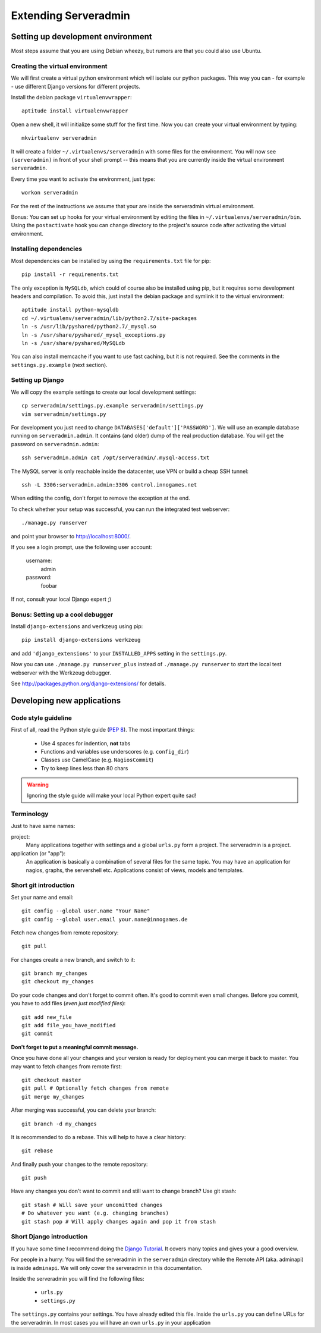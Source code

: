 Extending Serveradmin
=====================

Setting up development environment
----------------------------------

Most steps assume that you are using Debian wheezy, but rumors are that you
could also use Ubuntu.


Creating the virtual environment
^^^^^^^^^^^^^^^^^^^^^^^^^^^^^^^^

We will first create a virtual python environment which will isolate our python
packages. This way you can - for example - use different Django versions for
different projects.

Install the debian package ``virtualenvwrapper``::
   
   aptitude install virtualenvwrapper
   
Open a new shell, it will initialize some stuff for the first time. Now you can
create your virtual environment by typing::
   
   mkvirtualenv serveradmin

It will create a folder ``~/.virtualenvs/serveradmin`` with some files for the
environment. You will now see ``(serveradmin)`` in front of your shell prompt
-- this means that you are currently inside the virtual environment ``serveradmin``.

Every time you want to activate the environment, just type::
   
   workon serveradmin

For the rest of the instructions we assume that your are inside the serveradmin
virtual environment.

Bonus: You can set up hooks for your virtual environment by editing the files
in ``~/.virtualenvs/serveradmin/bin``. Using the ``postactivate`` hook you can
change directory to the project's source code after activating the virtual
environment.


Installing dependencies
^^^^^^^^^^^^^^^^^^^^^^^

Most dependencies can be installed by using the ``requirements.txt`` file for
pip::
   
   pip install -r requirements.txt

The only exception is ``MySQLdb``, which could of course also be installed
using pip, but it requires some development headers and compilation. To
avoid this, just install the debian package and symlink it to the virtual
environment::
   
   aptitude install python-mysqldb
   cd ~/.virtualenv/serveradmin/lib/python2.7/site-packages
   ln -s /usr/lib/pyshared/python2.7/_mysql.so
   ln -s /usr/share/pyshared/_mysql_exceptions.py
   ln -s /usr/share/pyshared/MySQLdb
   
You can also install memcache if you want to use fast caching, but it is not
required. See the comments in the ``settings.py.example`` (next section).


Setting up Django
^^^^^^^^^^^^^^^^^

We will copy the example settings to create our local development settings::
   
   cp serveradmin/settings.py.example serveradmin/settings.py
   vim serveradmin/settings.py
   
For development you just need to change ``DATABASES['default']['PASSWORD']``.
We will use an example database running on ``serveradmin.admin``. It contains
(and older) dump of the real production database. You will get the password
on ``serveradmin.admin``::
   
   ssh serveradmin.admin cat /opt/serveradmin/.mysql-access.txt

The MySQL server is only reachable inside the datacenter, use VPN or build a
cheap SSH tunnel::
   
   ssh -L 3306:serveradmin.admin:3306 control.innogames.net

When editing the config, don't forget to remove the exception at the end.

To check whether your setup was successful, you can run the integrated test
webserver::
   
   ./manage.py runserver

and point your browser to http://localhost:8000/.

If you see a login prompt, use the following user account:
   
   username:
      admin

   password:
      foobar

If not, consult your local Django expert ;)


Bonus: Setting up a cool debugger
^^^^^^^^^^^^^^^^^^^^^^^^^^^^^^^^^

Install ``django-extensions`` and ``werkzeug`` using pip::
   
   pip install django-extensions werkzeug

and add ``'django_extensions'`` to your ``INSTALLED_APPS`` setting in the
``settings.py``.

Now you can use ``./manage.py runserver_plus`` instead of ``./manage.py runserver``
to start the local test webserver with the Werkzeug debugger.

See http://packages.python.org/django-extensions/ for details.


Developing new applications
---------------------------

Code style guideline
^^^^^^^^^^^^^^^^^^^^

First of all, read the Python style guide (`PEP 8 <http://python.org/dev/peps/pep-0008/>`_).
The most important things:

   * Use 4 spaces for indention, **not** tabs
   * Functions and variables use underscores (e.g. ``config_dir``)
   * Classes use CamelCase (e.g. ``NagiosCommit``)
   * Try to keep lines less than 80 chars 


.. warning::
   Ignoring the style guide will make your local Python expert quite sad!


Terminology
^^^^^^^^^^^

Just to have same names:

project:
   Many applications together with settings and a global ``urls.py``
   form a project. The serveradmin is a project.

application (or "app"):
   An application is basically a combination of several files for the same
   topic. You may have an application for nagios, graphs, the servershell etc.
   Applications consist of views, models and templates.


Short git introduction
^^^^^^^^^^^^^^^^^^^^^^

Set your name and email::
   
   git config --global user.name "Your Name"
   git config --global user.email your.name@innogames.de
   
Fetch new changes from remote repository::
   
   git pull

For changes create a new branch, and switch to it::
   
   git branch my_changes
   git checkout my_changes
   
Do your code changes and don't forget to commit often. It's good to commit
even small changes. Before you commit, you have to add files (*even
just modified files*)::

   git add new_file
   git add file_you_have_modified
   git commit

**Don't forget to put a meaningful commit message.**

Once you have done all your changes and your version is ready for deployment
you can merge it back to master. You may want to fetch changes from remote
first::
   
   git checkout master
   git pull # Optionally fetch changes from remote
   git merge my_changes

After merging was successful, you can delete your branch::
   
   git branch -d my_changes
   
It is recommended to do a rebase. This will help to have a clear history::
   
   git rebase
   
And finally push your changes to the remote repository::
   
   git push

Have any changes you don't want to commit and still want to change branch? Use
git stash::
   
   git stash # Will save your uncomitted changes
   # Do whatever you want (e.g. changing branches)
   git stash pop # Will apply changes again and pop it from stash


Short Django introduction
^^^^^^^^^^^^^^^^^^^^^^^^^

If you have some time I recommend doing the `Django Tutorial 
<https://docs.djangoproject.com/en/1.4/intro/tutorial01/>`_. It covers many
topics and gives your a good overview.

For people in a hurry: You will find the serveradmin in the ``serveradmin``
directory while the Remote API (aka. adminapi) is inside ``adminapi``. We will
only cover the serveradmin in this documentation.

Inside the serveradmin you will find the following files:
   
   * ``urls.py``
   * ``settings.py``

The ``settings.py`` contains your settings. You have already edited this file.
Inside the ``urls.py`` you can define URLs for the serveradmin. In most cases
you will have an own ``urls.py`` in your application
